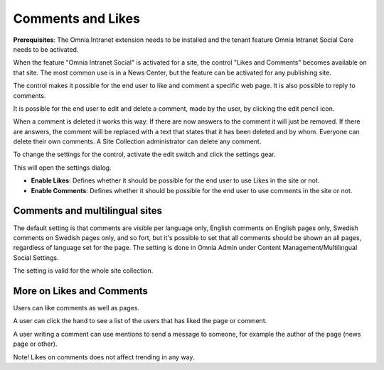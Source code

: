 Comments and Likes
==================

**Prerequisites**: The Omnia.Intranet extension needs to be installed and the tenant feature Omnia Intranet Social Core needs to be activated.

When the feature "Omnia Intranet Social" is activated for a site, the control "Likes and Comments" becomes available on that site. The most common use is in a News Center, but the feature can be activated for any publishing site.

The control makes it possible for the end user to like and comment a specific web page. It is also possible to reply to comments. 

.. image:: commentsandlikes.png

It is possible for the end user to edit and delete a comment, made by the user, by clicking the edit pencil icon. 

.. image:: commentsandlikeseditdelete.png

When a comment is deleted it works this way: If there are now answers to the comment it will just be removed. If there are answers, the  comment will be replaced with a text that states that it has been deleted and by whom. Everyone can delete their own comments. A Site Collection administrator can delete any comment. 

.. image:: commentsandlikescommentdeleted.png

To change the settings for the control, activate the edit switch and click  the settings gear.

This will open the settings dialog.

.. image::commentsandlikessettings.png

- **Enable Likes**: Defines whether it should be possible for the end user to use Likes in the site or not.
- **Enable Comments**: Defines whether it should be possible for the end user to use comments in the site or not.

Comments and multilingual sites
********************************
The default setting is that comments are visible per language only, English comments on English pages only, Swedish comments on Swedish pages only, and so fort, but it's possible to set that all comments should be shown an all pages, regardless of language set for the page. The setting is done in Omnia Admin under Content Management/Multilingual Social Settings.

.. image:: mutlilingual-social-setting.png

The setting is valid for the whole site collection.

More on Likes and Comments
***************************
Users can like comments as well as pages.

A user can click the hand to see a list of the users that has liked the page or comment.

A user writing a comment can use mentions to send a message to someone, for example the author of the page (news page or other). 

Note!
Likes on comments does not affect trending in any way.

